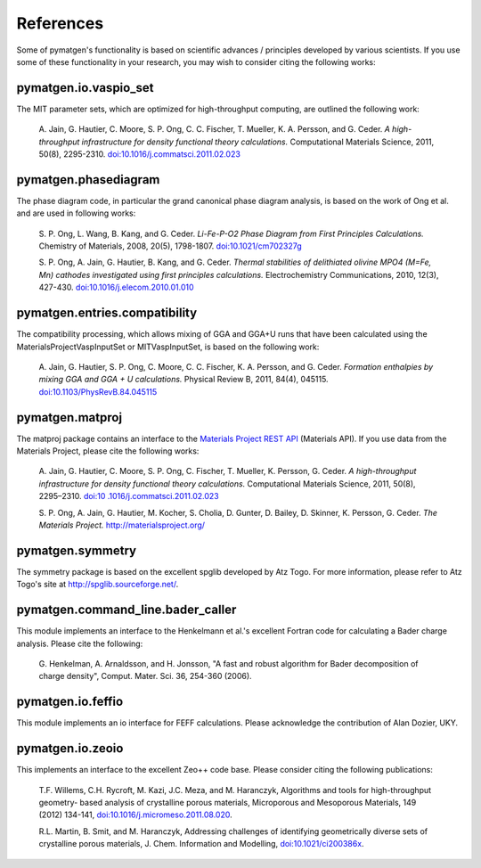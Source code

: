References
==========

Some of pymatgen's functionality is based on scientific advances / principles
developed by various scientists. If you use some of these functionality in
your research, you may wish to consider citing the following works:

pymatgen.io.vaspio_set
----------------------

The MIT parameter sets, which are optimized for high-throughput computing, are
outlined the following work:

    A. Jain, G. Hautier, C. Moore, S. P. Ong, C. C. Fischer, T. Mueller,
    K. A. Persson, and G. Ceder. *A high-throughput infrastructure for density
    functional theory calculations.* Computational Materials Science, 2011,
    50(8), 2295-2310. `doi:10.1016/j.commatsci.2011.02.023
    <http://dx.doi.org/10.1016/j.commatsci.2011.02.023>`_

pymatgen.phasediagram
---------------------

The phase diagram code, in particular the grand canonical phase diagram
analysis, is based on the work of Ong et al. and are used in following works:

    S. P. Ong, L. Wang, B. Kang, and G. Ceder. *Li-Fe-P-O2 Phase Diagram from
    First Principles Calculations.* Chemistry of Materials, 2008, 20(5),
    1798-1807. `doi:10.1021/cm702327g <http://dx.doi.org/10.1021/cm702327g>`_

    S. P. Ong, A. Jain, G. Hautier, B. Kang, and G. Ceder. *Thermal stabilities
    of delithiated olivine MPO4 (M=Fe, Mn) cathodes investigated using first
    principles calculations.* Electrochemistry Communications, 2010, 12(3),
    427-430. `doi:10.1016/j.elecom.2010.01.010
    <http://dx.doi.org/10.1016/j.elecom.2010.01.010>`_

pymatgen.entries.compatibility
------------------------------

The compatibility processing, which allows mixing of GGA and GGA+U runs that
have been calculated using the MaterialsProjectVaspInputSet or MITVaspInputSet,
is based on the following work:

    A. Jain, G. Hautier, S. P. Ong, C. Moore, C. C. Fischer, K. A. Persson, and
    G. Ceder. *Formation enthalpies by mixing GGA and GGA + U calculations.*
    Physical Review B, 2011, 84(4), 045115. `doi:10.1103/PhysRevB.84.045115
    <http://dx.doi.org/10.1103/PhysRevB.84.045115>`_

pymatgen.matproj
----------------

The matproj package contains an interface to the `Materials Project REST API
<http://www.materialsproject.org/open>`_ (Materials API). If you use data
from the Materials Project, please cite the following works:

    A. Jain, G. Hautier, C. Moore, S. P. Ong, C. Fischer, T. Mueller,
    K. Persson, G. Ceder. *A high-throughput infrastructure for density
    functional theory calculations.* Computational Materials Science, 2011,
    50(8), 2295–2310. `doi:10 .1016/j.commatsci.2011.02.023
    <http://dx.doi.org/10.1016/j.commatsci.2011.02.023>`_

    S. P. Ong, A. Jain, G. Hautier, M. Kocher, S. Cholia, D. Gunter, D. Bailey,
    D. Skinner, K. Persson, G. Ceder. *The Materials Project.*
    http://materialsproject.org/

pymatgen.symmetry
-----------------

The symmetry package is based on the excellent spglib developed by Atz Togo. For
more information, please refer to Atz Togo's site at
http://spglib.sourceforge.net/.

pymatgen.command_line.bader_caller
----------------------------------

This module implements an interface to the Henkelmann et al.'s excellent
Fortran code for calculating a Bader charge analysis. Please cite the
following:

    G. Henkelman, A. Arnaldsson, and H. Jonsson, "A fast and robust algorithm
    for Bader decomposition of charge density", Comput. Mater. Sci. 36,
    254-360 (2006).

pymatgen.io.feffio
------------------

This module implements an io interface for FEFF calculations. Please
acknowledge the contribution of Alan Dozier, UKY.

pymatgen.io.zeoio
-----------------

This implements an interface to the excellent Zeo++ code base. Please
consider citing the following publications:

    T.F. Willems, C.H. Rycroft, M. Kazi, J.C. Meza, and M. Haranczyk,
    Algorithms and tools for high-throughput geometry- based analysis of
    crystalline porous materials, Microporous and Mesoporous Materials,
    149 (2012) 134-141, `doi:10.1016/j.micromeso.2011.08.020
    <http://dx.doi.org/10.1016/j.micromeso.2011.08.020>`_.

    R.L. Martin, B. Smit, and M. Haranczyk, Addressing challenges of
    identifying geometrically diverse sets of crystalline porous materials,
    J. Chem. Information and Modelling, `doi:10.1021/ci200386x
    <http://dx.doi.org/10.1021/ci200386x>`_.
